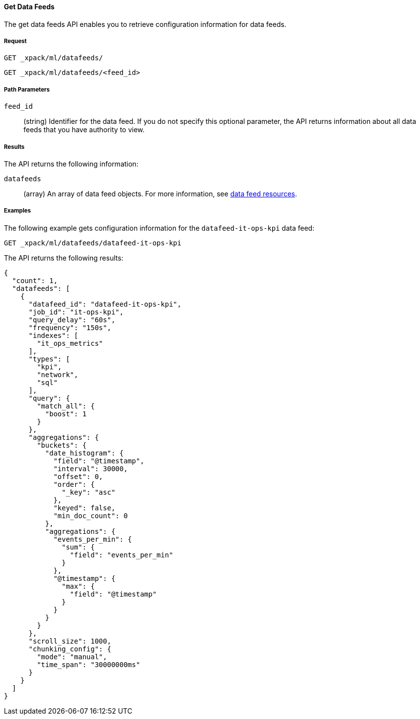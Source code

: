 //lcawley Verified example output 2017-04-11
[[ml-get-datafeed]]
==== Get Data Feeds

The get data feeds API enables you to retrieve configuration information for
data feeds.

===== Request

`GET _xpack/ml/datafeeds/` +

`GET _xpack/ml/datafeeds/<feed_id>`
////
===== Description

OUTDATED?: The get job API can also be applied to all jobs by using `_all` as the job name.
////
===== Path Parameters

`feed_id`::
  (string) Identifier for the data feed.
  If you do not specify this optional parameter, the API returns information
  about all data feeds that you have authority to view.

===== Results

The API returns the following information:

`datafeeds`::
  (array) An array of data feed objects.
  For more information, see <<ml-datafeed-resource,data feed resources>>.

////
===== Responses

200
(EmptyResponse) The cluster has been successfully deleted
404
(BasicFailedReply) The cluster specified by {cluster_id} cannot be found (code: clusters.cluster_not_found)
412
(BasicFailedReply) The Elasticsearch cluster has not been shutdown yet (code: clusters.cluster_plan_state_error)
////
===== Examples

The following example gets configuration information for the
`datafeed-it-ops-kpi` data feed:

[source,js]
--------------------------------------------------
GET _xpack/ml/datafeeds/datafeed-it-ops-kpi
--------------------------------------------------
// CONSOLE
// TEST[skip:todo]

The API returns the following results:
----
{
  "count": 1,
  "datafeeds": [
    {
      "datafeed_id": "datafeed-it-ops-kpi",
      "job_id": "it-ops-kpi",
      "query_delay": "60s",
      "frequency": "150s",
      "indexes": [
        "it_ops_metrics"
      ],
      "types": [
        "kpi",
        "network",
        "sql"
      ],
      "query": {
        "match_all": {
          "boost": 1
        }
      },
      "aggregations": {
        "buckets": {
          "date_histogram": {
            "field": "@timestamp",
            "interval": 30000,
            "offset": 0,
            "order": {
              "_key": "asc"
            },
            "keyed": false,
            "min_doc_count": 0
          },
          "aggregations": {
            "events_per_min": {
              "sum": {
                "field": "events_per_min"
              }
            },
            "@timestamp": {
              "max": {
                "field": "@timestamp"
              }
            }
          }
        }
      },
      "scroll_size": 1000,
      "chunking_config": {
        "mode": "manual",
        "time_span": "30000000ms"
      }
    }
  ]
}
----
